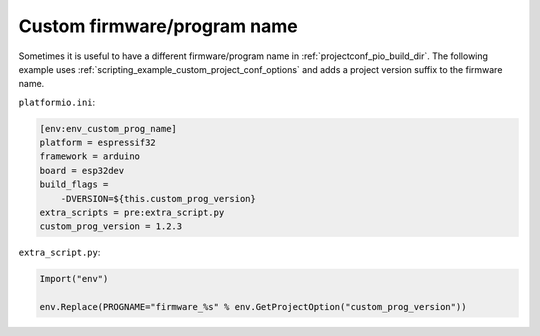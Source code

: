 ..  Copyright (c) 2014-present PlatformIO <contact@platformio.org>
    Licensed under the Apache License, Version 2.0 (the "License");
    you may not use this file except in compliance with the License.
    You may obtain a copy of the License at
       http://www.apache.org/licenses/LICENSE-2.0
    Unless required by applicable law or agreed to in writing, software
    distributed under the License is distributed on an "AS IS" BASIS,
    WITHOUT WARRANTIES OR CONDITIONS OF ANY KIND, either express or implied.
    See the License for the specific language governing permissions and
    limitations under the License.

Custom firmware/program name
~~~~~~~~~~~~~~~~~~~~~~~~~~~~

Sometimes it is useful to have a different firmware/program name in
:ref:`projectconf_pio_build_dir`. The following example uses
:ref:`scripting_example_custom_project_conf_options` and adds
a project version suffix to the firmware name.

``platformio.ini``:

.. code-block:: ini

    [env:env_custom_prog_name]
    platform = espressif32
    framework = arduino
    board = esp32dev
    build_flags =
        -DVERSION=${this.custom_prog_version}
    extra_scripts = pre:extra_script.py
    custom_prog_version = 1.2.3

``extra_script.py``:

.. code-block:: python

    Import("env")

    env.Replace(PROGNAME="firmware_%s" % env.GetProjectOption("custom_prog_version"))
